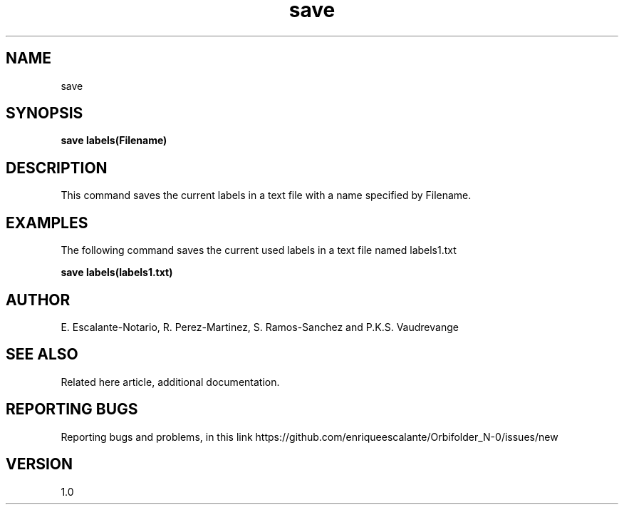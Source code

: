 .TH "save" 1 "February 1, 2024"  "Escalante, Perez, Ramos and Vaudrevange"


.SH NAME
save

.SH SYNOPSIS
.B save labels(Filename)

.SH DESCRIPTION
This command saves the current labels in a text file with a name specified by Filename.


.SH EXAMPLES
The following command saves the current used labels in a text file named labels1.txt

.B save labels(labels1.txt)
.EE


.SH AUTHOR
E. Escalante-Notario, R. Perez-Martinez, S. Ramos-Sanchez and P.K.S. Vaudrevange

.SH SEE ALSO
Related here article, additional documentation.

.SH REPORTING BUGS
Reporting bugs and problems, in this link https://github.com/enriqueescalante/Orbifolder_N-0/issues/new

.SH VERSION
1.0

